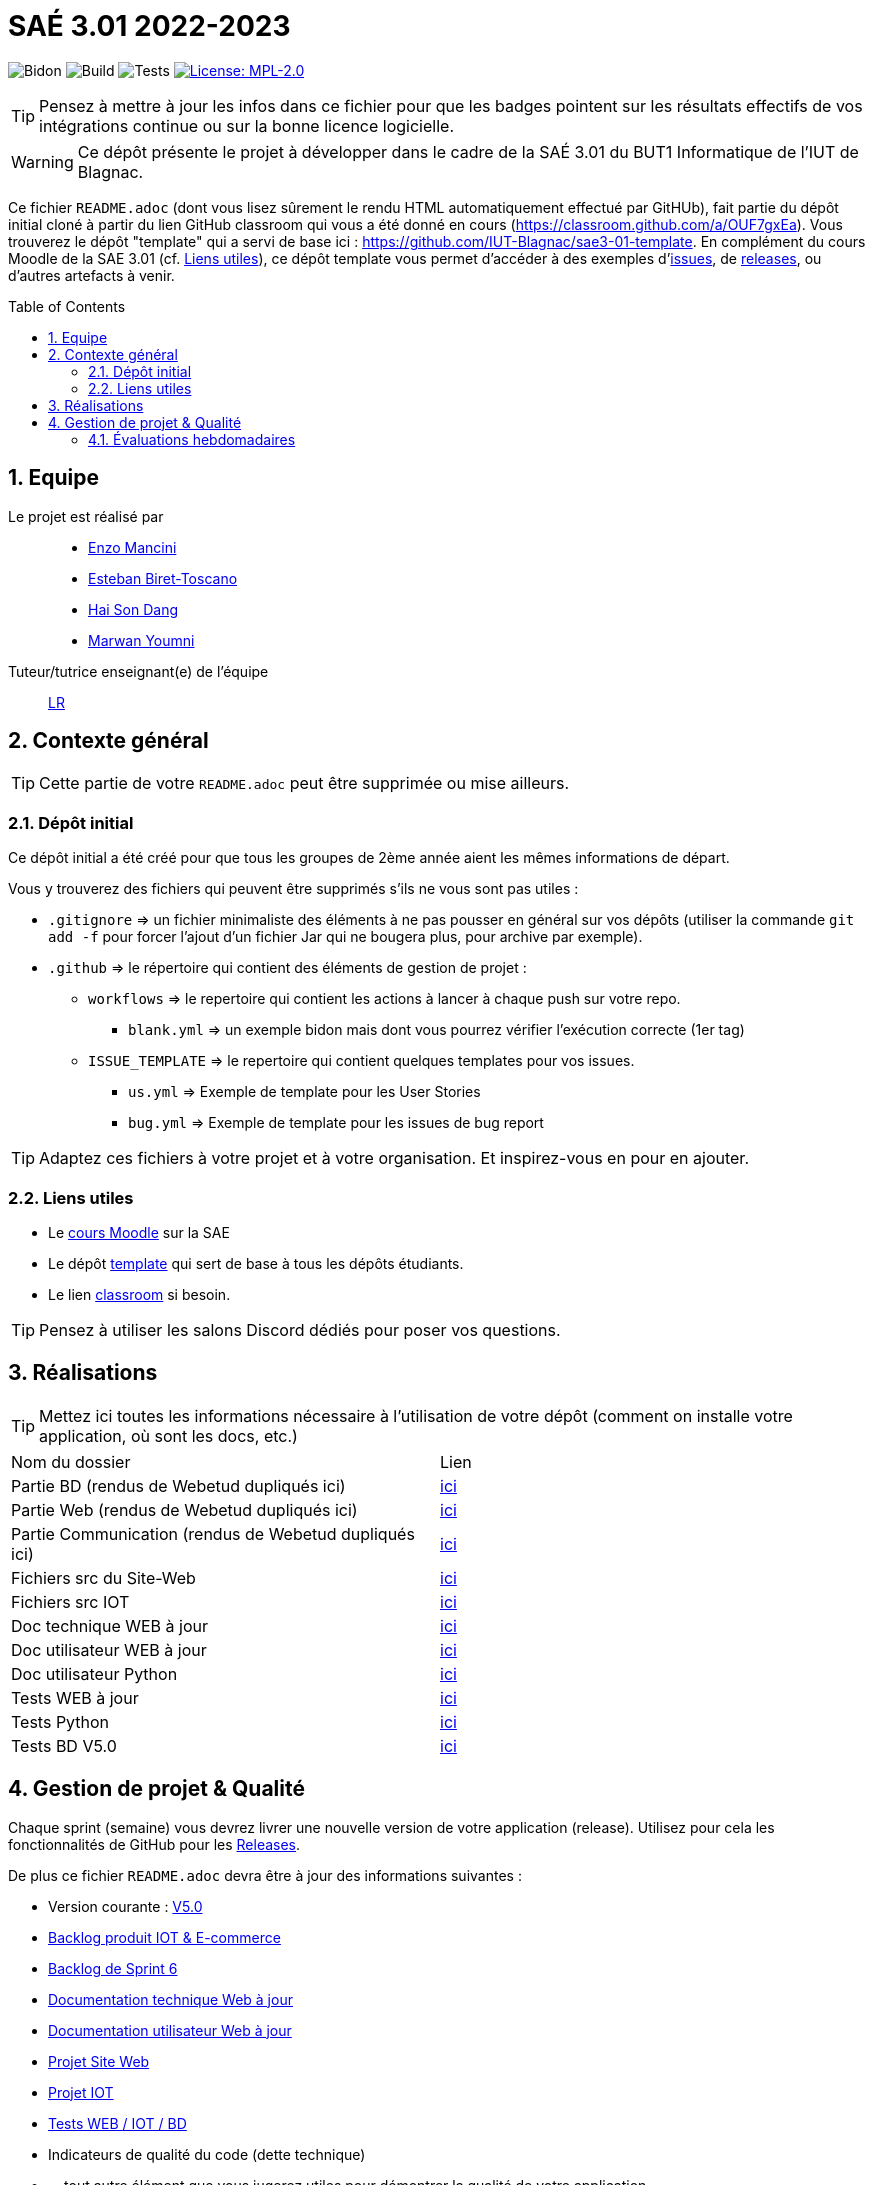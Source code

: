 = SAÉ 3.01 2022-2023
:icons: font
:models: models
:experimental:
:incremental:
:numbered:
:toc: macro
:window: _blank
:correction!:

// Useful definitions
:asciidoc: http://www.methods.co.nz/asciidoc[AsciiDoc]
:icongit: icon:git[]
:git: http://git-scm.com/[{icongit}]
:plantuml: https://plantuml.com/fr/[plantUML]
:vscode: https://code.visualstudio.com/[VS Code]

ifndef::env-github[:icons: font]
// Specific to GitHub
ifdef::env-github[]
:correction:
:!toc-title:
:caution-caption: :fire:
:important-caption: :exclamation:
:note-caption: :paperclip:
:tip-caption: :bulb:
:warning-caption: :warning:
:icongit: Git
endif::[]

// /!\ A MODIFIER !!!
:baseURL: https://github.com/IUT-Blagnac/sae3-01-template

// Tags
image:{baseURL}/actions/workflows/blank.yml/badge.svg[Bidon] 
image:{baseURL}/actions/workflows/build.yml/badge.svg[Build] 
image:{baseURL}/actions/workflows/tests.yml/badge.svg[Tests] 
image:https://img.shields.io/badge/License-MPL%202.0-brightgreen.svg[License: MPL-2.0, link="https://opensource.org/licenses/MPL-2.0"]
//---------------------------------------------------------------

TIP: Pensez à mettre à jour les infos dans ce fichier pour que les badges pointent sur les résultats effectifs de vos intégrations continue ou sur la bonne licence logicielle.

WARNING: Ce dépôt présente le projet à développer dans le cadre de la SAÉ 3.01 du BUT1 Informatique de l'IUT de Blagnac.

Ce fichier `README.adoc` (dont vous lisez sûrement le rendu HTML automatiquement effectué par GitHUb), fait partie du dépôt initial cloné à partir du lien GitHub classroom qui vous a été donné en cours (https://classroom.github.com/a/OUF7gxEa).
Vous trouverez le dépôt "template" qui a servi de base ici : https://github.com/IUT-Blagnac/sae3-01-template. En complément du cours Moodle de la SAE 3.01 (cf. <<liensUtiles>>), ce dépôt template vous permet d'accéder à des exemples d'https://github.com/IUT-Blagnac/sae3-01-template/issues[issues], de https://github.com/IUT-Blagnac/sae3-01-template/releases[releases], ou d'autres artefacts à venir.

toc::[]

== Equipe

Le projet est réalisé par::

- https://github.com/EnzoMancini[Enzo Mancini]
- https://github.com/EstebanBiret[Esteban Biret-Toscano]
- https://github.com/haisondang[Hai Son Dang]
- https://github.com/Marwwannn[Marwan Youmni]

Tuteur/tutrice enseignant(e) de l'équipe:: mailto:laurence.redon@univ-tlse2.fr[LR]

== Contexte général

TIP: Cette partie de votre `README.adoc` peut être supprimée ou mise ailleurs.

=== Dépôt initial

Ce dépôt initial a été créé pour que tous les groupes de 2ème année aient les mêmes informations de départ.

Vous y trouverez des fichiers qui peuvent être supprimés s'ils ne vous sont pas utiles :

- `.gitignore` => un fichier minimaliste des éléments à ne pas pousser en général sur vos dépôts (utiliser la commande `git add -f` pour forcer l'ajout d'un fichier Jar qui ne bougera plus, pour archive par exemple).
- `.github` => le répertoire qui contient des éléments de gestion de projet :
** `workflows` => le repertoire qui contient les actions à lancer à chaque push sur votre repo. 
*** `blank.yml` => un exemple bidon mais dont vous pourrez vérifier l’exécution correcte (1er tag)
** `ISSUE_TEMPLATE` => le repertoire qui contient quelques templates pour vos issues.
*** `us.yml` => Exemple de template pour les User Stories
*** `bug.yml` => Exemple de template pour les issues de bug report

TIP: Adaptez ces fichiers à votre projet et à votre organisation. Et inspirez-vous en pour en ajouter.

[[liensUtiles]]
=== Liens utiles

- Le https://webetud.iut-blagnac.fr/course/view.php?id=841[cours Moodle] sur la SAE
- Le dépôt https://github.com/IUT-Blagnac/sae3-01-template[template] qui sert de base à tous les dépôts étudiants.
- Le lien https://classroom.github.com/a/OUF7gxEa[classroom] si besoin.

TIP: Pensez à utiliser les salons Discord dédiés pour poser vos questions.

== Réalisations 

TIP: Mettez ici toutes les informations nécessaire à l'utilisation de votre dépôt (comment on installe votre application, où sont les docs, etc.)

|===========================================================
|Nom du dossier|Lien
| Partie BD (rendus de Webetud dupliqués ici)| https://github.com/IUT-Blagnac/sae3-01-devapp-g1b-6/tree/master/Base%20de%20donn%C3%A9es[ici]
| Partie Web (rendus de Webetud dupliqués ici)| https://github.com/IUT-Blagnac/sae3-01-devapp-g1b-6/tree/master/D%C3%A9veloppement%20Web[ici]
| Partie Communication (rendus de Webetud dupliqués ici)| https://github.com/IUT-Blagnac/sae3-01-devapp-g1b-6/tree/master/Communication[ici]
| Fichiers src du Site-Web| https://github.com/IUT-Blagnac/sae3-01-devapp-g1b-6/tree/master/Fichiers%20src%20site-web[ici]
| Fichiers src IOT| https://github.com/IUT-Blagnac/sae3-01-devapp-g1b-6/tree/master/Fichiers%20src%20IOT[ici]
| Doc technique WEB à jour| https://github.com/IUT-Blagnac/sae3-01-devapp-g1b-6/blob/master/Documentation/Documentation%20technique%20WEB%20V6.0.pdf[ici]
| Doc utilisateur WEB à jour | https://github.com/IUT-Blagnac/sae3-01-devapp-g1b-6/blob/master/Documentation/Documentation%20utilisateur%20WEB%20V6.pdf[ici]
| Doc utilisateur Python|https://github.com/IUT-Blagnac/sae3-01-devapp-g1b-6/blob/master/Documentation/Doc%20installation%20et%20utilisation%20python.pdf[ici]
| Tests WEB à jour| https://github.com/IUT-Blagnac/sae3-01-devapp-g1b-6/blob/master/Tests/Test%20Web%20V5.0.adoc[ici]
| Tests Python| https://github.com/IUT-Blagnac/sae3-01-devapp-g1b-6/blob/master/Tests/Test%20Python.py[ici]
| Tests BD V5.0| https://github.com/IUT-Blagnac/sae3-01-devapp-g1b-6/blob/master/Tests/Test%20BD.pdf[ici]
|===========================================================

== Gestion de projet & Qualité

Chaque sprint (semaine) vous devrez livrer une nouvelle version de votre application (release).
Utilisez pour cela les fonctionnalités de GitHub pour les https://docs.github.com/en/repositories/releasing-projects-on-github[Releases].

De plus ce fichier `README.adoc` devra être à jour des informations suivantes :

- Version courante : https://github.com/IUT-Blagnac/sae3-01-devapp-g1b-6/releases/tag/V5.0[V5.0]
- https://github.com/IUT-Blagnac/sae3-01-devapp-g1b-6/blob/master/Documentation/Backlog%20Produit%20IOT%20%26%20E-commerce.adoc[Backlog produit IOT & E-commerce]
- https://github.com/IUT-Blagnac/sae3-01-devapp-g1b-6/blob/master/Documentation/Backlog%20Produit%20Sprint%206.adoc[Backlog de Sprint 6]
- https://github.com/IUT-Blagnac/sae3-01-devapp-g1b-6/blob/master/Documentation/Documentation%20technique%20WEB%20V6.0.pdf[Documentation technique Web à jour]
- https://github.com/IUT-Blagnac/sae3-01-devapp-g1b-6/blob/master/Documentation/Documentation%20utilisateur%20WEB%20V6.pdf[Documentation utilisateur Web à jour] 
- https://github.com/orgs/IUT-Blagnac/projects/33[Projet Site Web]
- https://github.com/orgs/IUT-Blagnac/projects/40[Projet IOT]
- https://github.com/IUT-Blagnac/sae3-01-devapp-g1b-6/tree/master/Tests[Tests WEB / IOT / BD] 
- Indicateurs de qualité du code (dette technique)
- ... tout autre élément que vous jugerez utiles pour démontrer la qualité de votre application

=== Évaluations hebdomadaires

NOTE: Les notes ci-dessous sont mises à jour directement par les enseignants responsables de la compétence 5.

ifdef::env-github[]
image:https://docs.google.com/spreadsheets/d/e/2PACX-1vTc3HJJ9iSI4aa2I9a567wX1AUEmgGrQsPl7tHGSAJ_Z-lzWXwYhlhcVIhh5vCJxoxHXYKjSLetP6NS/pubchart?oid=1950296416&format=image[link=https://docs.google.com/spreadsheets/d/e/2PACX-1vTc3HJJ9iSI4aa2I9a567wX1AUEmgGrQsPl7tHGSAJ_Z-lzWXwYhlhcVIhh5vCJxoxHXYKjSLetP6NS/pubchart?oid=1950296416&format=image]
endif::[]

ifndef::env-github[]
++++
<iframe width="786" height="430" seamless frameborder="0" scrolling="no" src="https://docs.google.com/spreadsheets/d/e/2PACX-1vTc3HJJ9iSI4aa2I9a567wX1AUEmgGrQsPl7tHGSAJ_Z-lzWXwYhlhcVIhh5vCJxoxHXYKjSLetP6NS/pubchart?oid=1950296416&format=image"></iframe>
++++
endif::[]

=Sprint 3 retour :
Backlog Ecommerce ok même si des erreurs de syntaxe dans la rédaction. Par contre pourquoi j'ai une colonne US puis Backlog produit ? J'ai encore des "en cours" dans un sprint qui est terminé. Les tâches doivent avoir un label et être assignées. Elles sont aussi ratachées à une US. En IOT pas de backlog produit ni d'organisation en sprint, juste une liste d'issues sans label ni assignement. Des livraisons mais des tests que sur l'IOT. Je n'ai pas touvé vos docs tech et user.




https://docs.google.com/spreadsheets/d/e/2PACX-1vTc3HJJ9iSI4aa2I9a567wX1AUEmgGrQsPl7tHGSAJ_Z-lzWXwYhlhcVIhh5vCJxoxHXYKjSLetP6NS/pubchart?oid=1950296416&format=interactive
